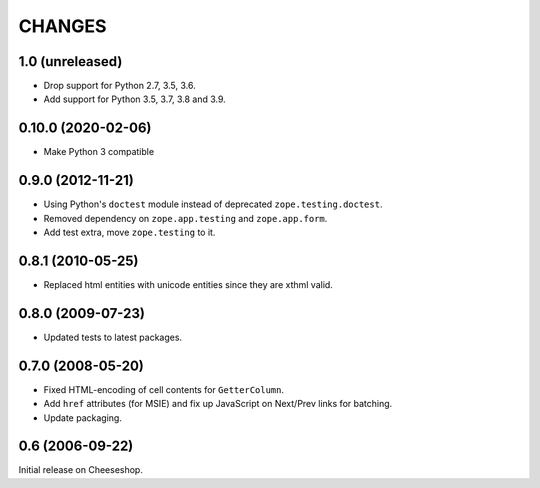 CHANGES
=======

1.0 (unreleased)
----------------

- Drop support for Python 2.7, 3.5, 3.6.

- Add support for Python 3.5, 3.7, 3.8 and 3.9.


0.10.0 (2020-02-06)
-------------------

- Make Python 3 compatible


0.9.0 (2012-11-21)
------------------

- Using Python's ``doctest`` module instead of deprecated
  ``zope.testing.doctest``.

- Removed dependency on ``zope.app.testing`` and ``zope.app.form``.

- Add test extra, move ``zope.testing`` to it.


0.8.1 (2010-05-25)
------------------

- Replaced html entities with unicode entities since they are xthml valid.


0.8.0 (2009-07-23)
------------------

- Updated tests to latest packages.


0.7.0 (2008-05-20)
------------------

- Fixed HTML-encoding of cell contents for ``GetterColumn``.

- Add ``href`` attributes (for MSIE) and fix up JavaScript on Next/Prev links
  for batching.

- Update packaging.

0.6 (2006-09-22)
----------------

Initial release on Cheeseshop.
